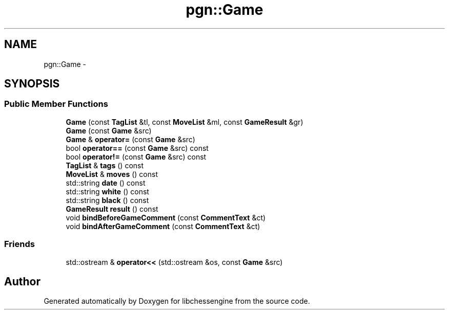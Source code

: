 .TH "pgn::Game" 3 "Tue May 31 2011" "Version 0.2.1" "libchessengine" \" -*- nroff -*-
.ad l
.nh
.SH NAME
pgn::Game \- 
.SH SYNOPSIS
.br
.PP
.SS "Public Member Functions"

.in +1c
.ti -1c
.RI "\fBGame\fP (const \fBTagList\fP &tl, const \fBMoveList\fP &ml, const \fBGameResult\fP &gr)"
.br
.ti -1c
.RI "\fBGame\fP (const \fBGame\fP &src)"
.br
.ti -1c
.RI "\fBGame\fP & \fBoperator=\fP (const \fBGame\fP &src)"
.br
.ti -1c
.RI "bool \fBoperator==\fP (const \fBGame\fP &src) const "
.br
.ti -1c
.RI "bool \fBoperator!=\fP (const \fBGame\fP &src) const "
.br
.ti -1c
.RI "\fBTagList\fP & \fBtags\fP () const "
.br
.ti -1c
.RI "\fBMoveList\fP & \fBmoves\fP () const "
.br
.ti -1c
.RI "std::string \fBdate\fP () const "
.br
.ti -1c
.RI "std::string \fBwhite\fP () const "
.br
.ti -1c
.RI "std::string \fBblack\fP () const "
.br
.ti -1c
.RI "\fBGameResult\fP \fBresult\fP () const "
.br
.ti -1c
.RI "void \fBbindBeforeGameComment\fP (const \fBCommentText\fP &ct)"
.br
.ti -1c
.RI "void \fBbindAfterGameComment\fP (const \fBCommentText\fP &ct)"
.br
.in -1c
.SS "Friends"

.in +1c
.ti -1c
.RI "std::ostream & \fBoperator<<\fP (std::ostream &os, const \fBGame\fP &src)"
.br
.in -1c

.SH "Author"
.PP 
Generated automatically by Doxygen for libchessengine from the source code.
